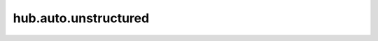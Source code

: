hub.auto.unstructured
===================
.. autopackagesummary:: hub.auto.unstructured
    :toctree: generated